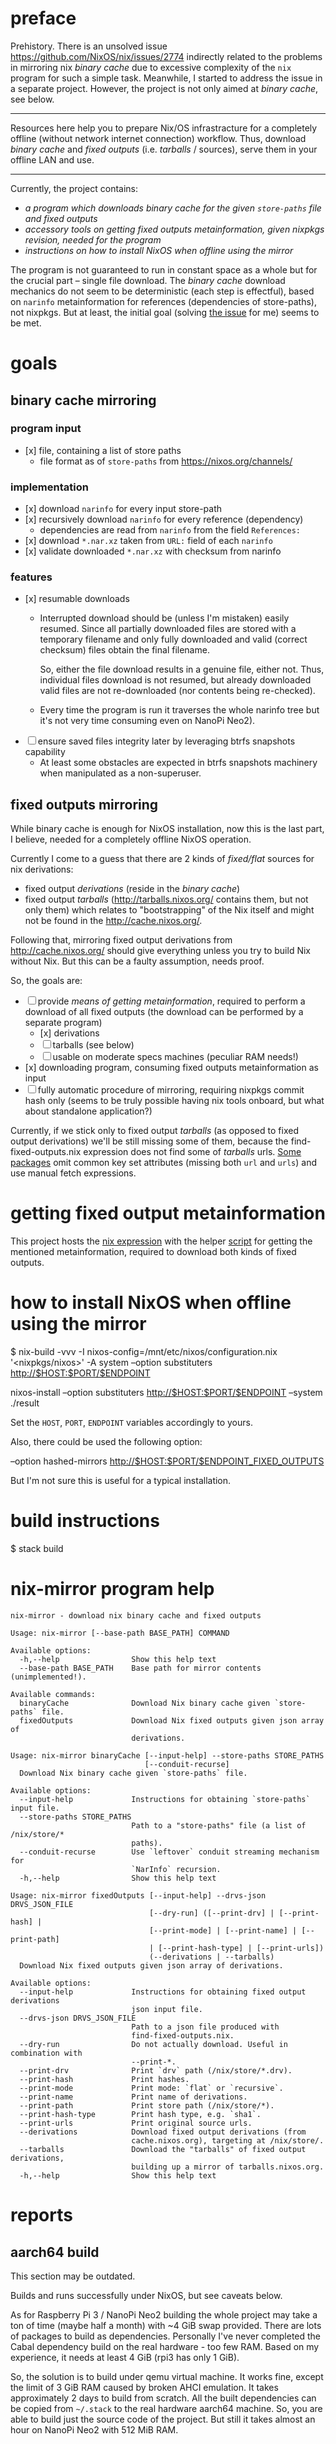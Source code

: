 * preface
Prehistory. There is an unsolved issue https://github.com/NixOS/nix/issues/2774
indirectly related to the problems in mirroring nix /binary cache/ due to
excessive complexity of the =nix= program for such a simple task. Meanwhile, I
started to address the issue in a separate project. However, the project is not
only aimed at /binary cache/, see below.

--------------------------------------------------------------------------------

Resources here help you to prepare Nix/OS infrastracture for a completely
offline (without network internet connection) workflow. Thus, download /binary
cache/ and /fixed outputs/ (i.e. /tarballs/ / sources), serve them in your
offline LAN and use.

--------------------------------------------------------------------------------

Currently, the project contains:
- [[nix-mirror program help][a program which downloads /binary cache/ for the given =store-paths= file and
  /fixed outputs/]]
- [[getting fixed output metainformation][accessory tools on getting /fixed outputs/ metainformation, given nixpkgs
  revision, needed for the program]]
- [[how to install NixOS when offline using the mirror][instructions on how to install NixOS when offline using the mirror]]

The program is not guaranteed to run in constant space as a whole but for the
crucial part -- single file download. The /binary cache/ download mechanics do
not seem to be deterministic (each step is effectful), based on =narinfo=
metainformation for references (dependencies of store-paths), not nixpkgs. But
at least, the initial goal (solving [[https://github.com/NixOS/nix/issues/2774][the issue]] for me) seems to be met.

* table of contents :TOC:noexport:
- [[#preface][preface]]
- [[#goals][goals]]
  - [[#binary-cache-mirroring][binary cache mirroring]]
    - [[#program-input][program input]]
    - [[#implementation][implementation]]
    - [[#features][features]]
  - [[#fixed-outputs-mirroring][fixed outputs mirroring]]
- [[#getting-fixed-output-metainformation][getting fixed output metainformation]]
- [[#how-to-install-nixos-when-offline-using-the-mirror][how to install NixOS when offline using the mirror]]
- [[#build-instructions][build instructions]]
- [[#nix-mirror-program-help][nix-mirror program help]]
- [[#reports][reports]]
  - [[#aarch64-build][aarch64 build]]
  - [[#downloaded-binary-cache-stats][downloaded binary cache stats]]
    - [[#nixos-190317320231d476b8797][nixos-19.03.173202.31d476b8797]]
- [[#previously-supposed-methods-of-getting-fixed-output-metainformation][previously supposed methods of getting fixed output metainformation]]
    - [[#instantiate-find-tarballsnix][instantiate find-tarballs.nix]]
    - [[#instantiate-all-sourcesnix][instantiate all-sources.nix]]
    - [[#instantiate-find-fixed-outputsnix][instantiate find-fixed-outputs.nix]]
    - [[#resources-i-used-to-get-into-this][resources I used to get into this]]
  - [[#serve-in-lan][serve in LAN]]
- [[#warnings][warnings]]
- [[#questions][questions]]
- [[#todo][TODO]]

* goals
** binary cache mirroring
*** program input
- [x] file, containing a list of store paths
  - file format as of =store-paths= from https://nixos.org/channels/
*** implementation
- [x] download =narinfo= for every input store-path
- [x] recursively download =narinfo= for every reference (dependency)
  - dependencies are read from =narinfo= from the field =References:=
- [x] download =*.nar.xz= taken from =URL:= field of each =narinfo=
- [x] validate downloaded =*.nar.xz= with checksum from narinfo

*** features
- [x] resumable downloads
  - Interrupted download should be (unless I'm mistaken) easily resumed. Since
    all partially downloaded files are stored with a temporary filename and only
    fully downloaded and valid (correct checksum) files obtain the final
    filename.

    So, either the file download results in a genuine file, either not. Thus,
    individual files download is not resumed, but already downloaded valid files
    are not re-downloaded (nor contents being re-checked).

  - Every time the program is run it traverses the whole narinfo tree but it's
    not very time consuming even on NanoPi Neo2).

- [ ] ensure saved files integrity later by leveraging btrfs snapshots capability
  - At least some obstacles are expected in btrfs snapshots machinery when
    manipulated as a non-superuser.

** fixed outputs mirroring
While binary cache is enough for NixOS installation, now this is the last part,
I believe, needed for a completely offline NixOS operation.

Currently I come to a guess that there are 2 kinds of /fixed/flat/ sources for
nix derivations:
- fixed output /derivations/ (reside in the /binary cache/)
- fixed output /tarballs/ (http://tarballs.nixos.org/ contains them, but not
  only them) which relates to "bootstrapping" of the Nix itself and might not be
  found in the http://cache.nixos.org/.

Following that, mirroring fixed output derivations from http://cache.nixos.org/
should give everything unless you try to build Nix without Nix. But this can be
a faulty assumption, needs proof.

So, the goals are:
- [-] provide [[getting fixed output metainformation][means of getting metainformation]], required to perform a download
  of all fixed outputs (the download can be performed by a separate program)
  - [x] derivations
  - [-] tarballs (see below)
  - [ ] usable on moderate specs machines (peculiar RAM needs!)
- [x] downloading program, consuming fixed outputs metainformation as input
- [ ] fully automatic procedure of mirroring, requiring nixpkgs commit hash only
  (seems to be truly possible having nix tools onboard, but what about
  standalone application?)

Currently, if we stick only to fixed output /tarballs/ (as opposed to fixed
output derivations) we'll be still missing some of them, because the
find-fixed-outputs.nix expression does not find some of /tarballs/ urls. [[https://github.com/NixOS/nixpkgs/blob/2594aa5917bf29ba8f4499dc661d6562fe736c22/pkgs/data/fonts/unifont/default.nix][Some
packages]] omit common key set attributes (missing both =url= and =urls=) and use
manual fetch expressions.

* getting fixed output metainformation
This project hosts the [[file:find-fixed-outputs.nix][nix expression]] with the helper [[file:gen-fixed-outputs-info-array.sh][script]] for getting the
mentioned metainformation, required to download both kinds of fixed outputs.

* how to install NixOS when offline using the mirror
#+BEGIN_EXAMPLE shell
# at the end this command produces `./result` symbolic link for nixos-install
$ nix-build -vvv -I nixos-config=/mnt/etc/nixos/configuration.nix '<nixpkgs/nixos>' -A system --option substituters http://$HOST:$PORT/$ENDPOINT

# (for some reason substituters option is still needed here)
nixos-install --option substituters http://$HOST:$PORT/$ENDPOINT --system ./result
#+END_EXAMPLE

Set the =HOST=, =PORT=, =ENDPOINT= variables accordingly to yours.

Also, there could be used the following option:
#+BEGIN_EXAMPLE shell
--option hashed-mirrors http://$HOST:$PORT/$ENDPOINT_FIXED_OUTPUTS
#+END_EXAMPLE
But I'm not sure this is useful for a typical installation.
# But the way the current program downloads fixed outputs differs from what this
# options expects.

* build instructions
#+BEGIN_EXAMPLE shell
$ stack build
#+END_EXAMPLE
# It will automatically pick =shell.nix= configuration with pinned nixpkgs for
# Nix. In order to build wihout Nix integration, I guess you'll have to append
# =--no-nix= option to =stack=.

* nix-mirror program help
#+BEGIN_EXAMPLE
nix-mirror - download nix binary cache and fixed outputs

Usage: nix-mirror [--base-path BASE_PATH] COMMAND

Available options:
  -h,--help                Show this help text
  --base-path BASE_PATH    Base path for mirror contents (unimplemented!).

Available commands:
  binaryCache              Download Nix binary cache given `store-paths` file.
  fixedOutputs             Download Nix fixed outputs given json array of
                           derivations.
#+END_EXAMPLE

#+BEGIN_EXAMPLE
Usage: nix-mirror binaryCache [--input-help] --store-paths STORE_PATHS
                              [--conduit-recurse]
  Download Nix binary cache given `store-paths` file.

Available options:
  --input-help             Instructions for obtaining `store-paths` input file.
  --store-paths STORE_PATHS
                           Path to a "store-paths" file (a list of /nix/store/*
                           paths).
  --conduit-recurse        Use `leftover` conduit streaming mechanism for
                           `NarInfo` recursion.
  -h,--help                Show this help text
#+END_EXAMPLE

#+BEGIN_EXAMPLE
Usage: nix-mirror fixedOutputs [--input-help] --drvs-json DRVS_JSON_FILE
                               [--dry-run] ([--print-drv] | [--print-hash] |
                               [--print-mode] | [--print-name] | [--print-path]
                               | [--print-hash-type] | [--print-urls])
                               (--derivations | --tarballs)
  Download Nix fixed outputs given json array of derivations.

Available options:
  --input-help             Instructions for obtaining fixed output derivations
                           json input file.
  --drvs-json DRVS_JSON_FILE
                           Path to a json file produced with
                           find-fixed-outputs.nix.
  --dry-run                Do not actually download. Useful in combination with
                           --print-*.
  --print-drv              Print `drv` path (/nix/store/*.drv).
  --print-hash             Print hashes.
  --print-mode             Print mode: `flat` or `recursive`.
  --print-name             Print name of derivations.
  --print-path             Print store path (/nix/store/*).
  --print-hash-type        Print hash type, e.g. `sha1`.
  --print-urls             Print original source urls.
  --derivations            Download fixed output derivations (from
                           cache.nixos.org), targeting at /nix/store/.
  --tarballs               Download the "tarballs" of fixed output derivations,
                           building up a mirror of tarballs.nixos.org.
  -h,--help                Show this help text
#+END_EXAMPLE

* reports
** aarch64 build
This section may be outdated.

Builds and runs successfully under NixOS, but see caveats below.

As for Raspberry Pi 3 / NanoPi Neo2 building the whole project may take a ton
of time (maybe half a month) with ~4 GiB swap provided. There are lots of
packages to build as dependencies. Personally I've never completed the Cabal
dependency build on the real hardware - too few RAM. Based on my experience, it
needs at least 4 GiB (rpi3 has only 1 GiB).

So, the solution is to build under qemu virtual machine. It works fine, except
the limit of 3 GiB RAM caused by broken AHCI emulation. It takes approximately
2 days to build from scratch. All the built dependencies can be copied from
=~/.stack= to the real hardware aarch64 machine. So, you are able to build just
the source code of the project. But still it takes almost an hour on NanoPi Neo2
with 512 MiB RAM.

** downloaded binary cache stats
*** nixos-19.03.173202.31d476b8797
Git revision: 31d476b87972d8f97d67fd65e74c477b23227434.
- store paths count: 32187
  - input, taken from
    https://releases.nixos.org/nixos/19.03/nixos-19.03.173202.31d476b8797
- narinfo count: 38634
  - I haven't checked yet whether these are really all narinfos available for
    this specific nixpkgs revision
- nar count: 38093
  - lower than narinfo count because of duplicates, i.e. several
    narinfos point to the same nar file
- size
  - on disk (ext4):
    - total: 72263 MiB
    - narinfos: 154 MiB
    - nars: 72109 MiB
  - apparent:
    - total: 72067 MiB
    - narinfos: 36 MiB
    - nars: 72032 MiB
- approximate time consumed: 30 hours running on NanoPi Neo2 on my 100 Mbit
  internet.

* previously supposed methods of getting fixed output metainformation
*** instantiate [[https://github.com/NixOS/nixpkgs/blob/master/maintainers/scripts/find-tarballs.nix][find-tarballs.nix]]
     #+BEGIN_EXAMPLE shell
     $ nix-instantiate --readonly-mode --eval --strict --json ./maintainers/scripts/find-tarballs.nix --arg expr 'import ./maintainers/scripts/all-tarballs.nix'
     #+END_EXAMPLE
     - Produces a json array, each element of which contains: =name=, =hash=,
       original =url=, =hash= type (=sha256=, =sha1=, =sha512=, etc).
     - The way [[https://github.com/NixOS/nixpkgs/blob/master/maintainers/scripts/copy-tarballs.pl][copy-tarballs.pl]] does.
     - Omits many sources, at least fetchgit. The produced array is a subset of
       what [[https://github.com/bjornfor/nixpkgs/blob/find-all-sources/maintainers/scripts/all-sources.nix][all-sources.nix]] produces (if we could get name, hash, url, type from
       derivations).
     - Uses a ton (~8 GiB) of RAM.
*** instantiate [[https://github.com/bjornfor/nixpkgs/blob/find-all-sources/maintainers/scripts/all-sources.nix][all-sources.nix]]
     Assuming [[https://github.com/bjornfor/nixpkgs/blob/find-all-sources/maintainers/scripts/all-sources.nix][all-sources.nix]] is put into ./maintainers/scripts.
     #+BEGIN_EXAMPLE shell
     $ nix-instantiate --readonly-mode --eval --strict --json ./maintainers/scripts/all-sources.nix --arg expr 'import ./maintainers/scripts/all-tarballs.nix'
     #+END_EXAMPLE
     - Produces a json array of fixed outputs. A superset of [[https://github.com/NixOS/nixpkgs/blob/master/maintainers/scripts/find-tarballs.nix][find-tarballs.nix]]
       produces if converted to fixed outputs.
     - Are there any other missing fixed outputs?
     - How to download the files knowing only their fixed output name?
       =nix-store -r=?
     - Contains a few duplicates.
     - Uses a ton (~8 GiB) of RAM.
     - Fixed outputs are /tarballs/ itself, not having =drv= extension.
*** instantiate [[https://gist.github.com/LnL7/cb4cd501695536d2d4c467d9546eaf4b][find-fixed-outputs.nix]]
     Assuming [[https://gist.github.com/LnL7/cb4cd501695536d2d4c467d9546eaf4b][find-fixed-outputs.nix]] is put into ./maintainers/scripts.
     #+BEGIN_EXAMPLE shell
     $ nix-instantiate --readonly-mode --eval --strict --json ./maintainers/scripts/find-fixed-outputs.nix --arg expr 'import ./maintainers/scripts/all-tarballs.nix'
     #+END_EXAMPLE
     - Produces a json array, each element of which contains: =name=, =hash=,
       =drv= (derivation name), hash =type=, =mode= (has two posssible values:
       =flat=, =recursive=).
     - Gives the most number of items out of the supposed methods. Checked
       that this is a superset of all-sources method! Great thanks to the
       author!
     - Compared to all-sources.nix, allows to easily download using either
       =hash=, or =drv= for =nix-store -r= -- if you do not want to have
       downloaded fixed-outputs as a separate entity, but fetch them into your
       =/nix/store=.
     - Uses a ton (~8 GiB) of RAM.

Finally, the last method is taken as a current basis for this project.

*** resources I used to get into this
  - https://github.com/NixOS/nixpkgs/blob/master/maintainers/scripts/find-tarballs.nix
  - https://github.com/NixOS/nixpkgs/blob/master/maintainers/scripts/copy-tarballs.pl
  - https://github.com/NixOS/nixpkgs/blob/master/maintainers/scripts/all-tarballs.nix
  - http://web.archive.org/web/20160322151426/https://nixos.org/wiki/Download_all_sources
  - https://github.com/bjornfor/nixpkgs/blob/find-all-sources/maintainers/scripts/all-sources.nix
  - https://gist.github.com/LnL7/cb4cd501695536d2d4c467d9546eaf4b
  - https://github.com/NixOS/nixpkgs/blob/master/pkgs/top-level/make-tarball.nix

** serve in LAN
For example, with nginx. Nix integration is not worked on yet.

* warnings
Please, do not stress the nixos.org servers with excessive load caused by the
*nix-mirror* overuse (when not really needed).

The current README is subject to mistakes and factual inaccuracy.

* questions
- Does the mirror process really benefit from the =req= package (instead of
  =http-conduit=)?
  * advantages: automatic retries, sharing the same connection across requests?
  * disadvantage: =req= brings twice as more dependencies
- How to generate store-paths list for a specific nixpkgs commit?
- All supposed methods for downloading fixed outputs:
  - use [[https://github.com/NixOS/nixpkgs/blob/master/maintainers/scripts/all-tarballs.nix][all-tarballs.nix]] as an argument, is it the right way?
  - use a ton (~8 GiB) of RAM, have a try for hnix?

* TODO
- Get =store-paths= and download /binary cache/ for aarch64!
- Accumulate and print number of downloaded derivations references statistics.
- Download =nix-cache-info= as the first step of downloading the binary cache.
- Benchmark naive solution vs Conduit streaming (untested) for recursion.
- Produce Nar urls and download Nars aheadly of consume (when using =conduit=).
- Download narinfos only feature to compute estimated binary cache size.
- Show download progress.
- Get an experience with serving offline artifacts bundle for several nixpkgs
  commits at the same time from a single http endpoint while retaining control
  of the every bundle (binary cache + fixed outputs). Hard link the files?
- Implement a program option for checksum recalculation and recheck of
  downloaded files.
- Add =--verbose= flag as alias for some =--print-= options.
